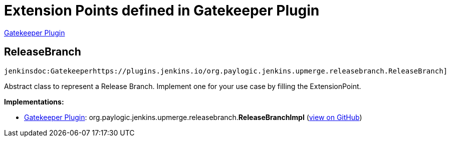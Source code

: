= Extension Points defined in Gatekeeper Plugin

https://plugins.jenkins.io/GatekeeperPlugin[Gatekeeper Plugin]

== ReleaseBranch
`jenkinsdoc:Gatekeeperhttps://plugins.jenkins.io/org.paylogic.jenkins.upmerge.releasebranch.ReleaseBranch]`

+++ Abstract class to represent a Release Branch.+++ +++ Implement one for your use case by filling the ExtensionPoint.+++


**Implementations:**

* https://plugins.jenkins.io/GatekeeperPlugin[Gatekeeper Plugin]: org.+++<wbr/>+++paylogic.+++<wbr/>+++jenkins.+++<wbr/>+++upmerge.+++<wbr/>+++releasebranch.+++<wbr/>+++**ReleaseBranchImpl** (link:https://github.com/jenkinsci/gatekeeper-plugin/search?q=ReleaseBranchImpl&type=Code[view on GitHub])

